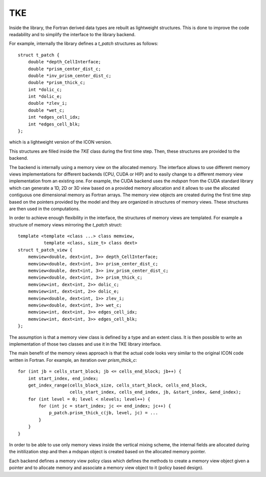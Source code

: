 .. _interface_TKE:

TKE
===

Inside the library, the Fortran derived data types are rebuilt as lightweight structures. This is done to improve the code readability and to simplify the interface to the library backend.

For example, internally the library defines a `t_patch` structures as follows::

   struct t_patch {
       double *depth_CellInterface;
       double *prism_center_dist_c;
       double *inv_prism_center_dist_c;
       double *prism_thick_c;
       int *dolic_c;
       int *dolic_e;
       double *zlev_i;
       double *wet_c;
       int *edges_cell_idx;
       int *edges_cell_blk;
   };

which is a lightweight version of the ICON version.

This structures are filled inside the `TKE` class during the first time step. Then, these structures are provided to the backend.

The backend is internally using a memory view on the allocated memory. The interface allows to use different memory views implementations for different backends (CPU, CUDA or HIP) and to easily change to a different memory view implementation from an existing one. For example, the CUDA backend uses the `mdspan` from the CUDA standard library which can generate a 1D, 2D or 3D view based on a provided memory allocation and it allows to use the allocated contiguous one dimensional memory as Fortran arrays. The memory view objects are created during the first time step based on the pointers provided by the model and they are organized in structures of memory views. These structures are then used in the computations. 

In order to achieve enough flexibility in the interface, the structures of memory views are templated. For example a structure of memory views mirroring the `t_patch` struct::

   template <template <class ...> class memview,
             template <class, size_t> class dext>
   struct t_patch_view {
       memview<double, dext<int, 3>> depth_CellInterface;
       memview<double, dext<int, 3>> prism_center_dist_c;
       memview<double, dext<int, 3>> inv_prism_center_dist_c;
       memview<double, dext<int, 3>> prism_thick_c;
       memview<int, dext<int, 2>> dolic_c;
       memview<int, dext<int, 2>> dolic_e;
       memview<double, dext<int, 1>> zlev_i;
       memview<double, dext<int, 3>> wet_c;
       memview<int, dext<int, 3>> edges_cell_idx;
       memview<int, dext<int, 3>> edges_cell_blk;
   };

The assumption is that a memory view class is defined by a type and an extent class. It is then possible to write an implementation of those two classes and use it in the TKE library interface.

The main benefit of the memory views approach is that the actual code looks very similar to the original ICON code written in Fortran. For example, an iteration over `prism_thick_c`::

    for (int jb = cells_start_block; jb <= cells_end_block; jb++) {
        int start_index, end_index;
        get_index_range(cells_block_size, cells_start_block, cells_end_block,
                        cells_start_index, cells_end_index, jb, &start_index, &end_index);
        for (int level = 0; level < nlevels; level++) {
            for (int jc = start_index; jc <= end_index; jc++) {
                p_patch.prism_thick_c(jb, level, jc) = ...
            }
        }
    }

In order to be able to use only memory views inside the vertical mixing scheme, the internal fields are allocated during the initilization step and then a mdspan object is created based on the allocated memory pointer.

Each backend defines a memory view policy class which defines the methods to create a memory view object given a pointer and to allocate memory and associate a memory view object to it (policy based design).
